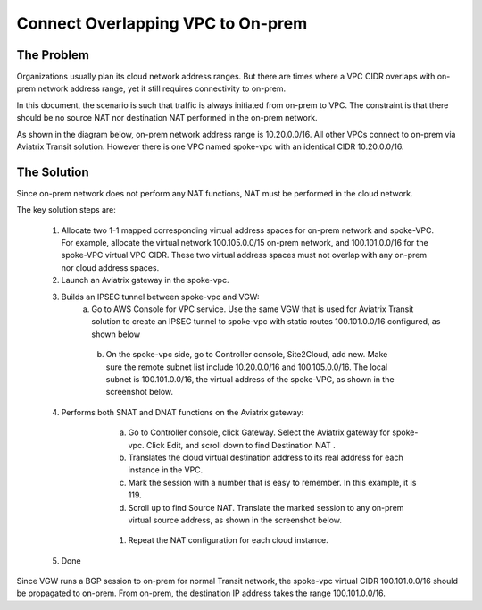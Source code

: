 

.. meta::
   :description: Create site2cloud connection with overlap network address ranges 
   :keywords: site2cloud, VGW, SNAT, DNAT, Overlap Network CIDR, overlap CIDRs


===========================================================================================
Connect Overlapping VPC to On-prem  
===========================================================================================

The Problem 
------------------

Organizations usually plan its cloud network address ranges. But there are times where a VPC CIDR
overlaps with on-prem network address range, yet it still requires connectivity to on-prem.

In this document, the scenario is such that traffic is always initiated from on-prem to VPC. The constraint is that 
there should be no source NAT nor destination NAT performed in the on-prem network.

As shown in the diagram below, on-prem network address range is 10.20.0.0/16. All other VPCs connect 
to on-prem via Aviatrix Transit solution. However there is one VPC named spoke-vpc with an identical CIDR 10.20.0.0/16.

|overlap_cidr|

The Solution
-------------------

Since on-prem network does not perform any NAT functions, NAT must be performed in the cloud network.

The key solution steps are:  

 1. Allocate two 1-1 mapped corresponding virtual address spaces for on-prem network and spoke-VPC. For example, allocate the virtual network 100.105.0.0/15 on-prem network, and 100.101.0.0/16 for the spoke-VPC virtual VPC CIDR. These two virtual address spaces must not overlap with any on-prem nor cloud address spaces. 
 #. Launch an Aviatrix gateway in the spoke-vpc.
 #. Builds an IPSEC tunnel between spoke-vpc and VGW: 
        a. Go to AWS Console for VPC service. Use the same VGW that is used for Aviatrix Transit solution to create an IPSEC tunnel to spoke-vpc with static routes 100.101.0.0/16 configured, as shown below

   |vgw_config| 

	b. On the spoke-vpc side, go to Controller console, Site2Cloud, add new. Make sure the remote subnet list include 10.20.0.0/16 and 100.105.0.0/16. The local subnet is 100.101.0.0/16, the virtual address of the spoke-VPC, as shown in the screenshot below.

   |site2cloud|

 4. Performs both SNAT and DNAT functions on the Aviatrix gateway: 
        a. Go to Controller console, click Gateway. Select the Aviatrix gateway for spoke-vpc. Click Edit, and scroll down to find Destination NAT .
	#. Translates the cloud virtual destination address to its real address for each instance in the VPC.
        #. Mark the session with a number that is easy to remember. In this example, it is 119.
        #. Scroll up to find Source NAT. Translate the marked session to any on-prem virtual source address, as shown in the screenshot below. 
 
     |nat_config| 

       #. Repeat the NAT configuration for each cloud instance. 
 #. Done

Since VGW runs a BGP session to on-prem for normal Transit network, the spoke-vpc virtual CIDR 100.101.0.0/16 should be propagated to on-prem. From on-prem, the destination IP address takes the range 100.101.0.0/16.

.. |overlap_cidr| image:: connect_overlap_vpc_via_VGW_medium/overlap_cidr.png
   :scale: 30%

.. |vgw_config| image:: connect_overlap_vpc_via_VGW_medium/vgw_config.png
   :scale: 30%

   
.. |site2cloud| image:: connect_overlap_vpc_via_VGW_medium/site2cloud.png
   :scale: 30%

.. |nat_config| image:: connect_overlap_vpc_via_VGW_medium/nat_config.png
   :scale: 30%

.. disqus::    
